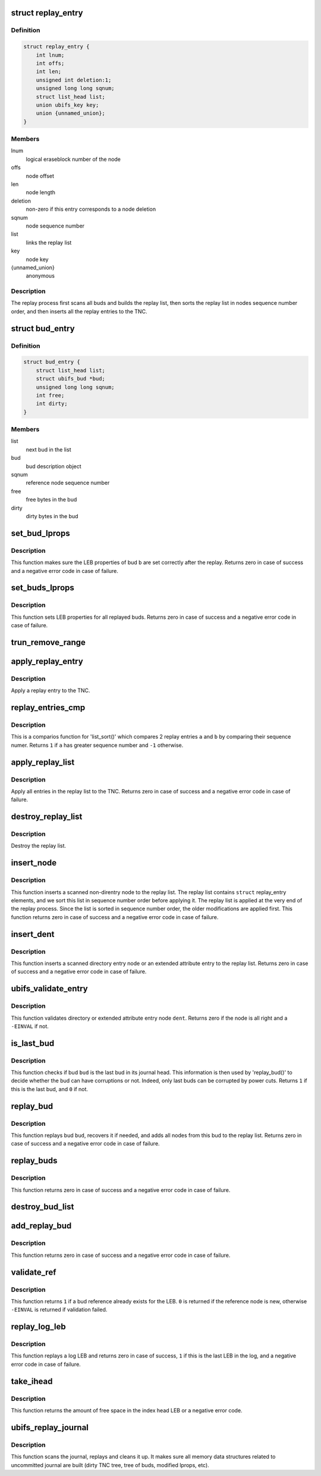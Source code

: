.. -*- coding: utf-8; mode: rst -*-
.. src-file: fs/ubifs/replay.c

.. _`replay_entry`:

struct replay_entry
===================

.. c:type:: struct replay_entry

    replay list entry.

.. _`replay_entry.definition`:

Definition
----------

.. code-block:: c

    struct replay_entry {
        int lnum;
        int offs;
        int len;
        unsigned int deletion:1;
        unsigned long long sqnum;
        struct list_head list;
        union ubifs_key key;
        union {unnamed_union};
    }

.. _`replay_entry.members`:

Members
-------

lnum
    logical eraseblock number of the node

offs
    node offset

len
    node length

deletion
    non-zero if this entry corresponds to a node deletion

sqnum
    node sequence number

list
    links the replay list

key
    node key

{unnamed_union}
    anonymous


.. _`replay_entry.description`:

Description
-----------

The replay process first scans all buds and builds the replay list, then
sorts the replay list in nodes sequence number order, and then inserts all
the replay entries to the TNC.

.. _`bud_entry`:

struct bud_entry
================

.. c:type:: struct bud_entry

    entry in the list of buds to replay.

.. _`bud_entry.definition`:

Definition
----------

.. code-block:: c

    struct bud_entry {
        struct list_head list;
        struct ubifs_bud *bud;
        unsigned long long sqnum;
        int free;
        int dirty;
    }

.. _`bud_entry.members`:

Members
-------

list
    next bud in the list

bud
    bud description object

sqnum
    reference node sequence number

free
    free bytes in the bud

dirty
    dirty bytes in the bud

.. _`set_bud_lprops`:

set_bud_lprops
==============

.. c:function:: int set_bud_lprops(struct ubifs_info *c, struct bud_entry *b)

    set free and dirty space used by a bud.

    :param struct ubifs_info \*c:
        UBIFS file-system description object

    :param struct bud_entry \*b:
        bud entry which describes the bud

.. _`set_bud_lprops.description`:

Description
-----------

This function makes sure the LEB properties of bud \ ``b``\  are set correctly
after the replay. Returns zero in case of success and a negative error code
in case of failure.

.. _`set_buds_lprops`:

set_buds_lprops
===============

.. c:function:: int set_buds_lprops(struct ubifs_info *c)

    set free and dirty space for all replayed buds.

    :param struct ubifs_info \*c:
        UBIFS file-system description object

.. _`set_buds_lprops.description`:

Description
-----------

This function sets LEB properties for all replayed buds. Returns zero in
case of success and a negative error code in case of failure.

.. _`trun_remove_range`:

trun_remove_range
=================

.. c:function:: int trun_remove_range(struct ubifs_info *c, struct replay_entry *r)

    apply a replay entry for a truncation to the TNC.

    :param struct ubifs_info \*c:
        UBIFS file-system description object

    :param struct replay_entry \*r:
        replay entry of truncation

.. _`apply_replay_entry`:

apply_replay_entry
==================

.. c:function:: int apply_replay_entry(struct ubifs_info *c, struct replay_entry *r)

    apply a replay entry to the TNC.

    :param struct ubifs_info \*c:
        UBIFS file-system description object

    :param struct replay_entry \*r:
        replay entry to apply

.. _`apply_replay_entry.description`:

Description
-----------

Apply a replay entry to the TNC.

.. _`replay_entries_cmp`:

replay_entries_cmp
==================

.. c:function:: int replay_entries_cmp(void *priv, struct list_head *a, struct list_head *b)

    compare 2 replay entries.

    :param void \*priv:
        UBIFS file-system description object

    :param struct list_head \*a:
        first replay entry

    :param struct list_head \*b:
        second replay entry

.. _`replay_entries_cmp.description`:

Description
-----------

This is a comparios function for 'list_sort()' which compares 2 replay
entries \ ``a``\  and \ ``b``\  by comparing their sequence numer.  Returns \ ``1``\  if \ ``a``\  has
greater sequence number and \ ``-1``\  otherwise.

.. _`apply_replay_list`:

apply_replay_list
=================

.. c:function:: int apply_replay_list(struct ubifs_info *c)

    apply the replay list to the TNC.

    :param struct ubifs_info \*c:
        UBIFS file-system description object

.. _`apply_replay_list.description`:

Description
-----------

Apply all entries in the replay list to the TNC. Returns zero in case of
success and a negative error code in case of failure.

.. _`destroy_replay_list`:

destroy_replay_list
===================

.. c:function:: void destroy_replay_list(struct ubifs_info *c)

    destroy the replay.

    :param struct ubifs_info \*c:
        UBIFS file-system description object

.. _`destroy_replay_list.description`:

Description
-----------

Destroy the replay list.

.. _`insert_node`:

insert_node
===========

.. c:function:: int insert_node(struct ubifs_info *c, int lnum, int offs, int len, union ubifs_key *key, unsigned long long sqnum, int deletion, int *used, loff_t old_size, loff_t new_size)

    insert a node to the replay list

    :param struct ubifs_info \*c:
        UBIFS file-system description object

    :param int lnum:
        node logical eraseblock number

    :param int offs:
        node offset

    :param int len:
        node length

    :param union ubifs_key \*key:
        node key

    :param unsigned long long sqnum:
        sequence number

    :param int deletion:
        non-zero if this is a deletion

    :param int \*used:
        number of bytes in use in a LEB

    :param loff_t old_size:
        truncation old size

    :param loff_t new_size:
        truncation new size

.. _`insert_node.description`:

Description
-----------

This function inserts a scanned non-direntry node to the replay list. The
replay list contains \ ``struct``\  replay_entry elements, and we sort this list in
sequence number order before applying it. The replay list is applied at the
very end of the replay process. Since the list is sorted in sequence number
order, the older modifications are applied first. This function returns zero
in case of success and a negative error code in case of failure.

.. _`insert_dent`:

insert_dent
===========

.. c:function:: int insert_dent(struct ubifs_info *c, int lnum, int offs, int len, union ubifs_key *key, const char *name, int nlen, unsigned long long sqnum, int deletion, int *used)

    insert a directory entry node into the replay list.

    :param struct ubifs_info \*c:
        UBIFS file-system description object

    :param int lnum:
        node logical eraseblock number

    :param int offs:
        node offset

    :param int len:
        node length

    :param union ubifs_key \*key:
        node key

    :param const char \*name:
        directory entry name

    :param int nlen:
        directory entry name length

    :param unsigned long long sqnum:
        sequence number

    :param int deletion:
        non-zero if this is a deletion

    :param int \*used:
        number of bytes in use in a LEB

.. _`insert_dent.description`:

Description
-----------

This function inserts a scanned directory entry node or an extended
attribute entry to the replay list. Returns zero in case of success and a
negative error code in case of failure.

.. _`ubifs_validate_entry`:

ubifs_validate_entry
====================

.. c:function:: int ubifs_validate_entry(struct ubifs_info *c, const struct ubifs_dent_node *dent)

    validate directory or extended attribute entry node.

    :param struct ubifs_info \*c:
        UBIFS file-system description object

    :param const struct ubifs_dent_node \*dent:
        the node to validate

.. _`ubifs_validate_entry.description`:

Description
-----------

This function validates directory or extended attribute entry node \ ``dent``\ .
Returns zero if the node is all right and a \ ``-EINVAL``\  if not.

.. _`is_last_bud`:

is_last_bud
===========

.. c:function:: int is_last_bud(struct ubifs_info *c, struct ubifs_bud *bud)

    check if the bud is the last in the journal head.

    :param struct ubifs_info \*c:
        UBIFS file-system description object

    :param struct ubifs_bud \*bud:
        bud description object

.. _`is_last_bud.description`:

Description
-----------

This function checks if bud \ ``bud``\  is the last bud in its journal head. This
information is then used by 'replay_bud()' to decide whether the bud can
have corruptions or not. Indeed, only last buds can be corrupted by power
cuts. Returns \ ``1``\  if this is the last bud, and \ ``0``\  if not.

.. _`replay_bud`:

replay_bud
==========

.. c:function:: int replay_bud(struct ubifs_info *c, struct bud_entry *b)

    replay a bud logical eraseblock.

    :param struct ubifs_info \*c:
        UBIFS file-system description object

    :param struct bud_entry \*b:
        bud entry which describes the bud

.. _`replay_bud.description`:

Description
-----------

This function replays bud \ ``bud``\ , recovers it if needed, and adds all nodes
from this bud to the replay list. Returns zero in case of success and a
negative error code in case of failure.

.. _`replay_buds`:

replay_buds
===========

.. c:function:: int replay_buds(struct ubifs_info *c)

    replay all buds.

    :param struct ubifs_info \*c:
        UBIFS file-system description object

.. _`replay_buds.description`:

Description
-----------

This function returns zero in case of success and a negative error code in
case of failure.

.. _`destroy_bud_list`:

destroy_bud_list
================

.. c:function:: void destroy_bud_list(struct ubifs_info *c)

    destroy the list of buds to replay.

    :param struct ubifs_info \*c:
        UBIFS file-system description object

.. _`add_replay_bud`:

add_replay_bud
==============

.. c:function:: int add_replay_bud(struct ubifs_info *c, int lnum, int offs, int jhead, unsigned long long sqnum)

    add a bud to the list of buds to replay.

    :param struct ubifs_info \*c:
        UBIFS file-system description object

    :param int lnum:
        bud logical eraseblock number to replay

    :param int offs:
        bud start offset

    :param int jhead:
        journal head to which this bud belongs

    :param unsigned long long sqnum:
        reference node sequence number

.. _`add_replay_bud.description`:

Description
-----------

This function returns zero in case of success and a negative error code in
case of failure.

.. _`validate_ref`:

validate_ref
============

.. c:function:: int validate_ref(struct ubifs_info *c, const struct ubifs_ref_node *ref)

    validate a reference node.

    :param struct ubifs_info \*c:
        UBIFS file-system description object

    :param const struct ubifs_ref_node \*ref:
        the reference node to validate

.. _`validate_ref.description`:

Description
-----------

This function returns \ ``1``\  if a bud reference already exists for the LEB. \ ``0``\  is
returned if the reference node is new, otherwise \ ``-EINVAL``\  is returned if
validation failed.

.. _`replay_log_leb`:

replay_log_leb
==============

.. c:function:: int replay_log_leb(struct ubifs_info *c, int lnum, int offs, void *sbuf)

    replay a log logical eraseblock.

    :param struct ubifs_info \*c:
        UBIFS file-system description object

    :param int lnum:
        log logical eraseblock to replay

    :param int offs:
        offset to start replaying from

    :param void \*sbuf:
        scan buffer

.. _`replay_log_leb.description`:

Description
-----------

This function replays a log LEB and returns zero in case of success, \ ``1``\  if
this is the last LEB in the log, and a negative error code in case of
failure.

.. _`take_ihead`:

take_ihead
==========

.. c:function:: int take_ihead(struct ubifs_info *c)

    update the status of the index head in lprops to 'taken'.

    :param struct ubifs_info \*c:
        UBIFS file-system description object

.. _`take_ihead.description`:

Description
-----------

This function returns the amount of free space in the index head LEB or a
negative error code.

.. _`ubifs_replay_journal`:

ubifs_replay_journal
====================

.. c:function:: int ubifs_replay_journal(struct ubifs_info *c)

    replay journal.

    :param struct ubifs_info \*c:
        UBIFS file-system description object

.. _`ubifs_replay_journal.description`:

Description
-----------

This function scans the journal, replays and cleans it up. It makes sure all
memory data structures related to uncommitted journal are built (dirty TNC
tree, tree of buds, modified lprops, etc).

.. This file was automatic generated / don't edit.

